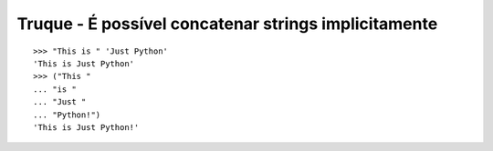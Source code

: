 =====================================================
Truque - É possível concatenar strings implicitamente
=====================================================

::

    >>> "This is " 'Just Python'
    'This is Just Python'
    >>> ("This "
    ... "is "
    ... "Just "
    ... "Python!")
    'This is Just Python!'
